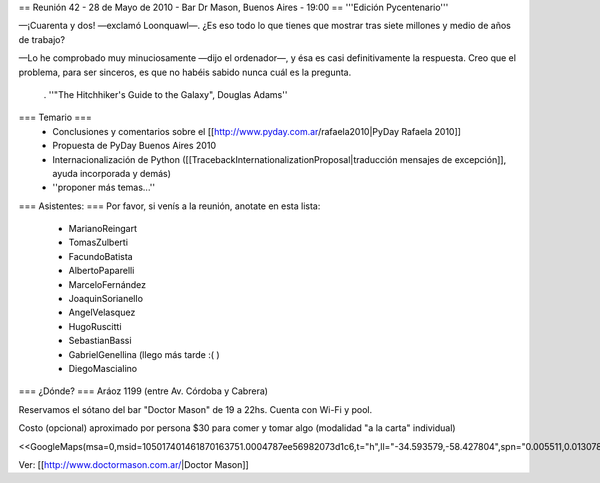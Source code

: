 == Reunión 42 - 28 de Mayo de 2010 - Bar Dr Mason, Buenos Aires - 19:00 ==
'''Edición Pycentenario'''

—¡Cuarenta y dos! —exclamó Loonquawl—. ¿Es eso todo lo que tienes que mostrar tras siete millones y medio de años de trabajo?

—Lo he comprobado muy minuciosamente —dijo el ordenador—, y ésa es casi definitivamente la respuesta. Creo que el problema, para ser sinceros, es que no habéis sabido nunca cuál es la pregunta.

 . ''"The Hitchhiker's Guide to the Galaxy", Douglas Adams''

=== Temario ===
 * Conclusiones y comentarios sobre el [[http://www.pyday.com.ar/rafaela2010|PyDay Rafaela 2010]]
 * Propuesta de PyDay Buenos Aires 2010
 * Internacionalización de Python ([[TracebackInternationalizationProposal|traducción mensajes de excepción]], ayuda incorporada y demás)
 * ''proponer más temas...''

=== Asistentes: ===
Por favor, si venís a la reunión, anotate en esta lista:

 * MarianoReingart
 * TomasZulberti
 * FacundoBatista
 * AlbertoPaparelli
 * MarceloFernández
 * JoaquinSorianello
 * AngelVelasquez
 * HugoRuscitti
 * SebastianBassi
 * GabrielGenellina (llego más tarde :( )
 * DiegoMascialino


=== ¿Dónde? ===
Aráoz 1199 (entre Av. Córdoba y Cabrera)

Reservamos el sótano del bar "Doctor Mason" de 19 a 22hs. Cuenta con Wi-Fi y pool.

Costo (opcional) aproximado por persona $30 para comer y tomar algo (modalidad "a la carta" individual)

<<GoogleMaps(msa=0,msid=105017401461870163751.0004787ee56982073d1c6,t="h",ll="-34.593579,-58.427804",spn="0.005511,0.013078",z=17)>>

Ver: [[http://www.doctormason.com.ar/|Doctor Mason]]

